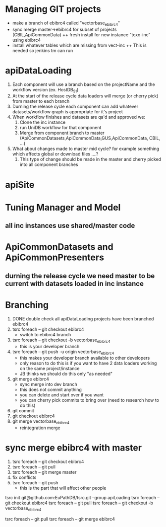 


* Managing GIT projects
  + make a branch of ebibrc4 called "vectorbase_ebibrc4"
  + sync merge master->ebibrc4 for subset of projects (CBIL,ApiCommonData)
    ++ fresh install for new instance "toxo-inc" using ebibrc4 
  + install whatever tables which are missing from vect-inc
    ++ This is needed so jenkins tm can run

* apiDataLoading
  1. Each component will use a branch based on the projectName and the workflow version (ex. HostDB_51)
  2. At the start of the release cycle data loaders will merge (or cherry pick) from master to each branch
  3. Durning the release cycle each component can add whatever datasets/workflow graph is appropriate for it's project
  4. When workflow finishes and datasets are qa'd and approved we:
     1) Clone the inc instance
     2) run UniDB workflow for that component
     3) Merge from component branch to master (ApiCommonDatasets,ApiCommonData,GUS,ApiCommonData, CBIL, ...)
  5. What about changes made to master mid cycle?  for example something which affects global or download files ....?
     1) This type of change should be made in the master and cherry picked into all component branches
* apiSite
  


  

* Tuning Manager and Model
** all inc instances use shared/master code

* ApiCommonDatasets and ApiCommonPresenters
** durning the release cycle we need master to be current with datasets loaded in inc instance

* Branching
  1. DONE double check all apiDataLoading projects have been branched ebibrc4
  2. tsrc foreach -- git checkout ebibrc4
     + switch to ebibrc4 branch
  3. tsrc foreach -- git checkout -b vectorbase_ebibrc4
     + this is your developer branch
  4. tsrc foreach -- git push -u origin vectorbase_ebibrc4
     + this makes your developer branch available to other developers
     + only reason to do this is if you want to have 2 data loaders working on the same project/instance
     + JB thinks we should do this only "as needed"
  5. git merge ebibrc4
     + sync merge into dev branch
     + this does not commit anything
     + you can delete and start over if you want
     + you can cherry pick commits to bring over (need to research how to do this)
  6. git commit
  7. git checkout ebibrc4
  8. git merge vectorbase_ebibrc4
     + reintegration merge

* sync merge ebibrc4 with master
 1. tsrc foreach -- git checkout ebibrc4
 2. tsrc foreach -- git pull
 3. tsrc foreach -- git merge master
 4. fix conflicts
 5. tsrc foreach -- git push
    + this is the part that will affect other people


# make sure you are using group "apiLoading"
tsrc init git@github.com:EuPathDB/tsrc.git --group apiLoading
tsrc foreach -- git checkout ebibrc4
tsrc foreach -- git pull
tsrc foreach -- git checkout -b vectorbase_ebibrc4

# sync merge from ebibrc4 to dev branch
tsrc foreach -- git pull
tsrc foreach -- git merge ebibrc4

